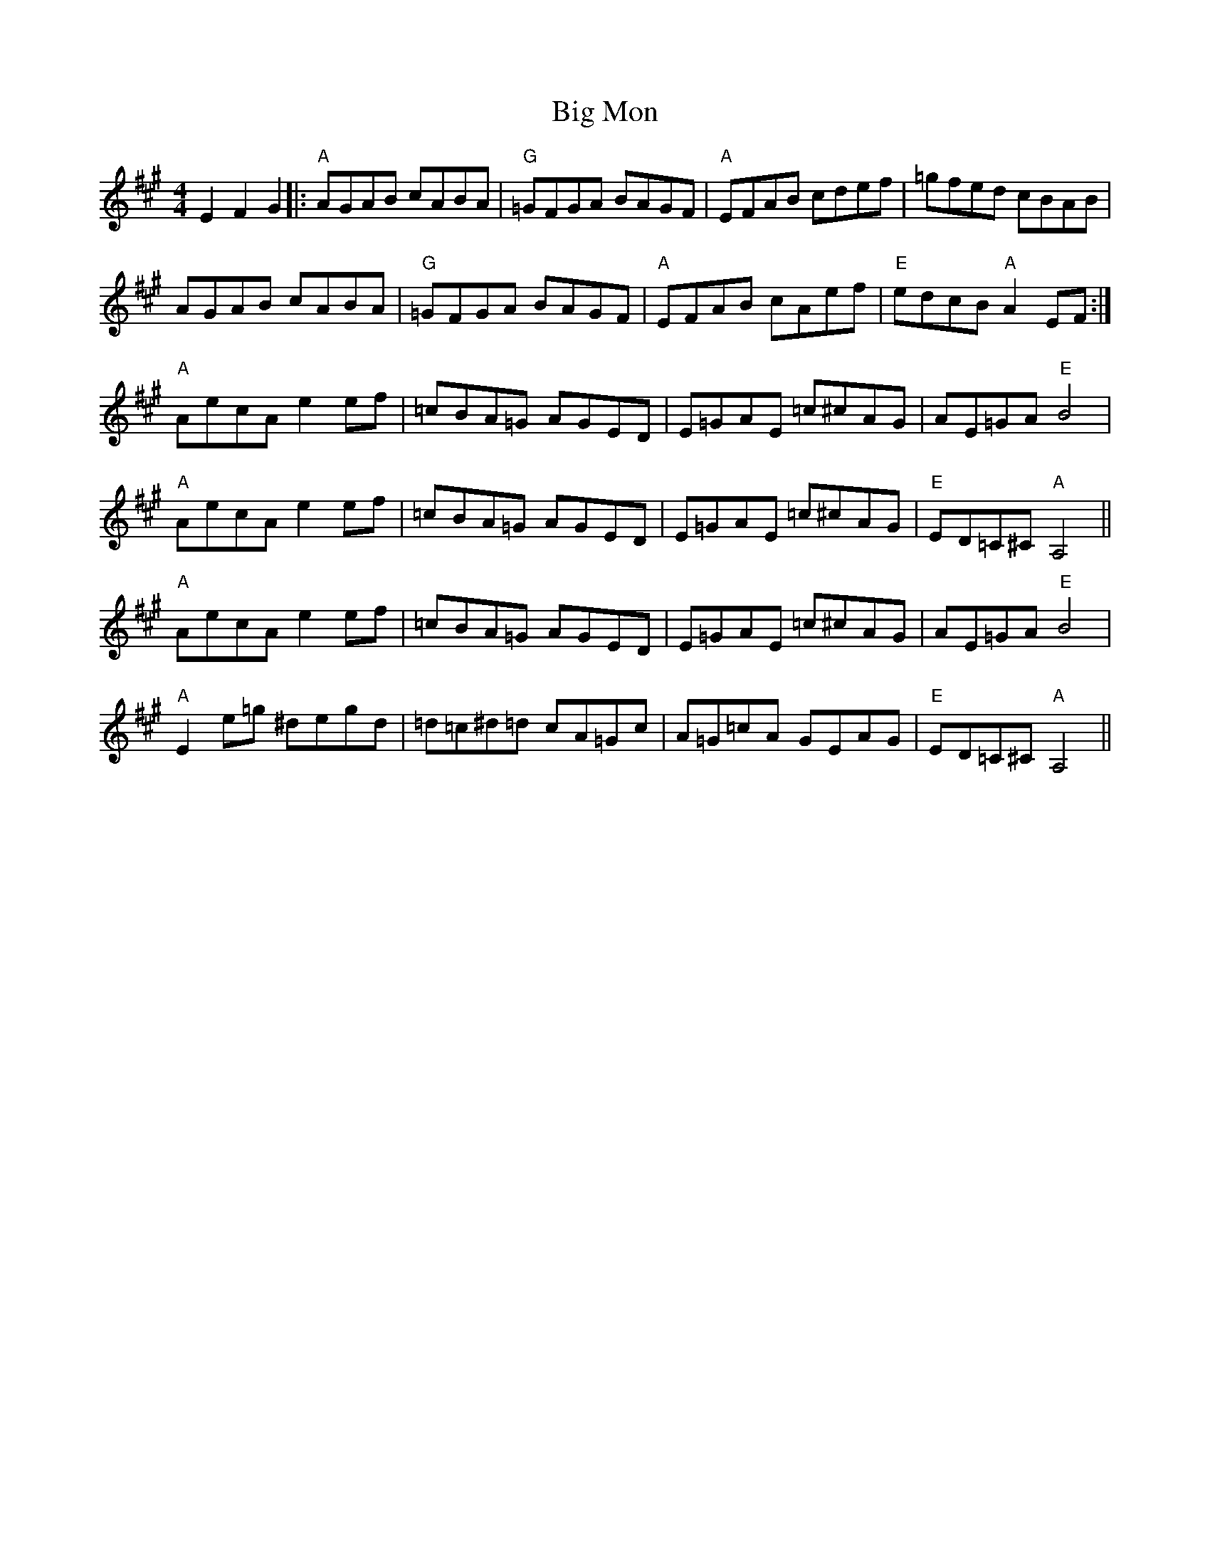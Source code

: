 X: 3552
T: Big Mon
R: reel
M: 4/4
K: Amajor
E2 F2 G2|:"A"AGAB cABA|"G"=GFGA BAGF|"A"EFAB cdef|=gfed cBAB|
AGAB cABA|"G"=GFGA BAGF|"A"EFAB cAef|"E"edcB "A"A2EF:|
"A"AecA e2ef|=cBA=G AGED|E=GAE =c^cAG|AE=GA "E"B4|
"A"AecA e2ef|=cBA=G AGED|E=GAE =c^cAG|"E"ED=C^C "A"A,4||
"A"AecA e2ef|=cBA=G AGED|E=GAE =c^cAG|AE=GA "E"B4|
"A"E2 e=g ^degd|=d=c^d=d cA=Gc|A=G=cA GEAG|"E"ED=C^C "A"A,4||

